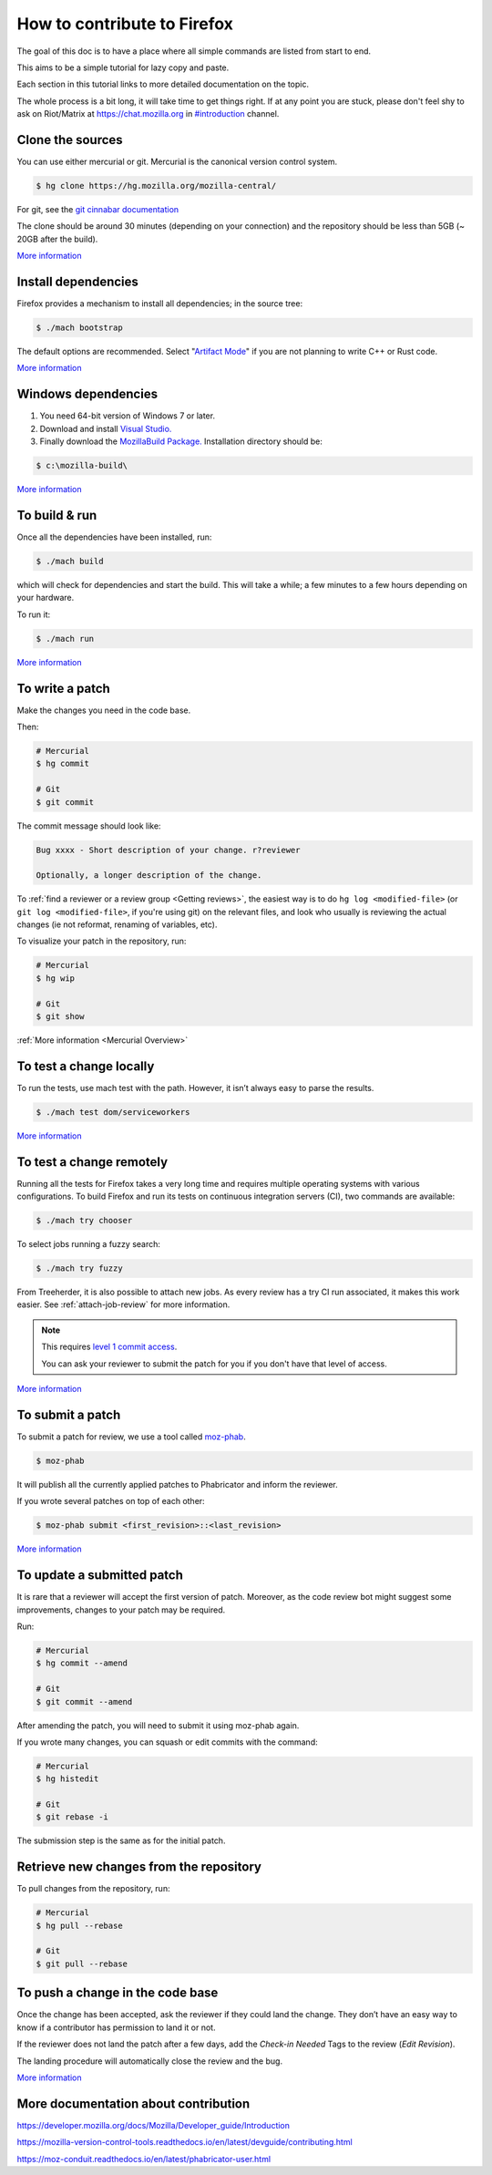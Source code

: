 How to contribute to Firefox
============================

The goal of this doc is to have a place where all simple commands
are listed from start to end.

This aims to be a simple tutorial for lazy copy and paste.

Each section in this tutorial links to more detailed documentation on the topic.

The whole process is a bit long, it will take time to get things right.
If at any point you are stuck, please don't feel shy to ask on Riot/Matrix at `https://chat.mozilla.org <https://chat.mozilla.org>`__
in `#introduction <https://chat.mozilla.org/#/room/#introduction:mozilla.org>`__ channel.

Clone the sources
-----------------

You can use either mercurial or git. Mercurial is the canonical version control
system.

.. code-block:: shell

    $ hg clone https://hg.mozilla.org/mozilla-central/

For git, see the `git cinnabar documentation <https://github.com/glandium/git-cinnabar/wiki/Mozilla:-A-git-workflow-for-Gecko-development>`__

The clone should be around 30 minutes (depending on your connection) and
the repository should be less than 5GB (~ 20GB after the build).

`More
information <https://developer.mozilla.org/docs/Mozilla/Developer_guide/Source_Code/Mercurial>`__

Install dependencies
--------------------

Firefox provides a mechanism to install all dependencies; in the source tree:

.. code-block:: shell

     $ ./mach bootstrap

The default options are recommended.
Select "`Artifact Mode <https://developer.mozilla.org/docs/Mozilla/Developer_guide/Build_Instructions/Artifact_builds>`__" if you are not planning to write C++ or Rust code.

`More
information <https://developer.mozilla.org/docs/Mozilla/Developer_guide/Build_Instructions/Linux_Prerequisites>`__

Windows dependencies
--------------------

#. You need 64-bit version of Windows 7 or later.
#. Download and install `Visual Studio. <https://visualstudio.microsoft.com/downloads/>`__
#. Finally download the `MozillaBuild Package. <https://ftp.mozilla.org/pub/mozilla.org/mozilla/libraries/win32/MozillaBuildSetup-Latest.exe>`__ Installation directory should be:

.. code-block:: shell

    $ c:\mozilla-build\

`More
information <https://developer.mozilla.org/docs/Mozilla/Developer_guide/Build_Instructions/Windows_Prerequisites>`__


To build & run
--------------

Once all the dependencies have been installed, run:

.. code-block:: shell

     $ ./mach build

which will check for dependencies and start the build.
This will take a while; a few minutes to a few hours depending on your hardware.

To run it:

.. code-block:: shell

     $ ./mach run

`More
information <https://developer.mozilla.org/docs/Mozilla/Developer_guide/Build_Instructions/Simple_Firefox_build/Linux_and_MacOS_build_preparation>`__


To write a patch
----------------

Make the changes you need in the code base.

Then:

.. code-block:: shell

    # Mercurial
    $ hg commit

    # Git
    $ git commit

The commit message should look like:

.. code-block::

    Bug xxxx - Short description of your change. r?reviewer

    Optionally, a longer description of the change.

To :ref:`find a reviewer or a review group <Getting reviews>`, the easiest way is to do
``hg log <modified-file>`` (or ``git log <modified-file>``, if
you're using git) on the relevant files, and look who usually is
reviewing the actual changes (ie not reformat, renaming of variables, etc).

To visualize your patch in the repository, run:

.. code-block:: shell

    # Mercurial
    $ hg wip

    # Git
    $ git show


:ref:`More information <Mercurial Overview>`


To test a change locally
------------------------

To run the tests, use mach test with the path. However, it isn’t
always easy to parse the results.

.. code-block:: shell

    $ ./mach test dom/serviceworkers

`More information <https://developer.mozilla.org/docs/Mozilla/QA/Automated_testing>`__

To test a change remotely
-------------------------

Running all the tests for Firefox takes a very long time and requires multiple
operating systems with various configurations. To build Firefox and run its
tests on continuous integration servers (CI), two commands are available:

.. code-block:: shell

    $ ./mach try chooser

To select jobs running a fuzzy search:

.. code-block:: shell

    $ ./mach try fuzzy

From Treeherder, it is also possible to attach new jobs. As every review has
a try CI run associated, it makes this work easier. See :ref:`attach-job-review` for
more information.

.. note::

    This requires `level 1 commit access <https://www.mozilla.org/about/governance/policies/commit/access-policy/>`__.

    You can ask your reviewer to submit the patch for you if you don't have that
    level of access.

`More information <https://firefox-source-docs.mozilla.org/tools/try/index.html>`__


To submit a patch
-----------------

To submit a patch for review, we use a tool called `moz-phab <https://pypi.org/project/MozPhab/>`__.

.. code-block:: shell

     $ moz-phab

It will publish all the currently applied patches to Phabricator and inform the reviewer.

If you wrote several patches on top of each other:

.. code-block:: shell

    $ moz-phab submit <first_revision>::<last_revision>

`More
information <https://moz-conduit.readthedocs.io/en/latest/phabricator-user.html>`__

To update a submitted patch
---------------------------

It is rare that a reviewer will accept the first version of patch. Moreover,
as the code review bot might suggest some improvements, changes to your patch
may be required.

Run:

.. code-block:: shell

   # Mercurial
   $ hg commit --amend

   # Git
   $ git commit --amend

After amending the patch, you will need to submit it using moz-phab again.

If you wrote many changes, you can squash or edit commits with the
command:

.. code-block:: shell

   # Mercurial
   $ hg histedit

   # Git
   $ git rebase -i

The submission step is the same as for the initial patch.

Retrieve new changes from the repository
----------------------------------------

To pull changes from the repository, run:

.. code-block:: shell

   # Mercurial
   $ hg pull --rebase

   # Git
   $ git pull --rebase

To push a change in the code base
---------------------------------

Once the change has been accepted, ask the reviewer if they could land
the change. They don’t have an easy way to know if a contributor has
permission to land it or not.

If the reviewer does not land the patch after a few days, add
the *Check-in Needed* Tags to the review (*Edit Revision*).

The landing procedure will automatically close the review and the bug.

`More
information <https://developer.mozilla.org/docs/Mozilla/Developer_guide/How_to_Submit_a_Patch#Submitting_the_patch>`__

More documentation about contribution
-------------------------------------

https://developer.mozilla.org/docs/Mozilla/Developer_guide/Introduction

https://mozilla-version-control-tools.readthedocs.io/en/latest/devguide/contributing.html

https://moz-conduit.readthedocs.io/en/latest/phabricator-user.html

